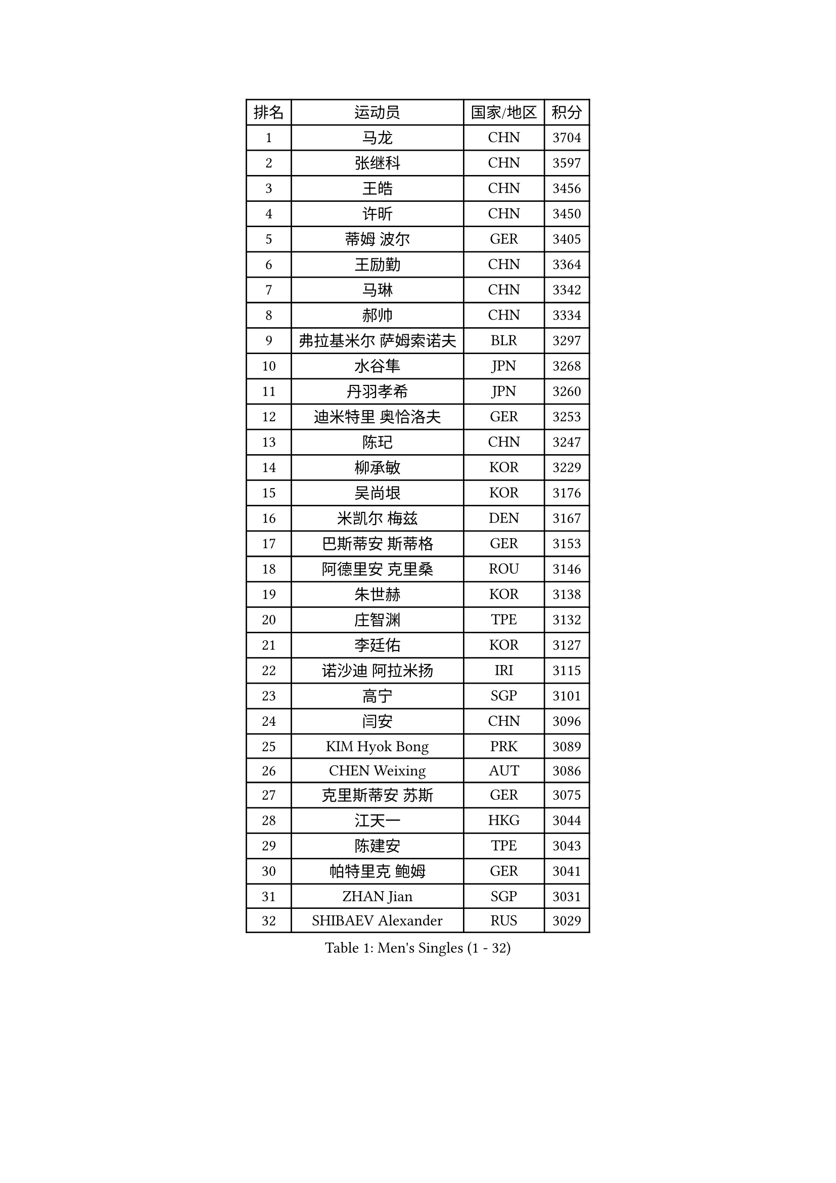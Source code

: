 
#set text(font: ("Courier New", "NSimSun"))
#figure(
  caption: "Men's Singles (1 - 32)",
    table(
      columns: 4,
      [排名], [运动员], [国家/地区], [积分],
      [1], [马龙], [CHN], [3704],
      [2], [张继科], [CHN], [3597],
      [3], [王皓], [CHN], [3456],
      [4], [许昕], [CHN], [3450],
      [5], [蒂姆 波尔], [GER], [3405],
      [6], [王励勤], [CHN], [3364],
      [7], [马琳], [CHN], [3342],
      [8], [郝帅], [CHN], [3334],
      [9], [弗拉基米尔 萨姆索诺夫], [BLR], [3297],
      [10], [水谷隼], [JPN], [3268],
      [11], [丹羽孝希], [JPN], [3260],
      [12], [迪米特里 奥恰洛夫], [GER], [3253],
      [13], [陈玘], [CHN], [3247],
      [14], [柳承敏], [KOR], [3229],
      [15], [吴尚垠], [KOR], [3176],
      [16], [米凯尔 梅兹], [DEN], [3167],
      [17], [巴斯蒂安 斯蒂格], [GER], [3153],
      [18], [阿德里安 克里桑], [ROU], [3146],
      [19], [朱世赫], [KOR], [3138],
      [20], [庄智渊], [TPE], [3132],
      [21], [李廷佑], [KOR], [3127],
      [22], [诺沙迪 阿拉米扬], [IRI], [3115],
      [23], [高宁], [SGP], [3101],
      [24], [闫安], [CHN], [3096],
      [25], [KIM Hyok Bong], [PRK], [3089],
      [26], [CHEN Weixing], [AUT], [3086],
      [27], [克里斯蒂安 苏斯], [GER], [3075],
      [28], [江天一], [HKG], [3044],
      [29], [陈建安], [TPE], [3043],
      [30], [帕特里克 鲍姆], [GER], [3041],
      [31], [ZHAN Jian], [SGP], [3031],
      [32], [SHIBAEV Alexander], [RUS], [3029],
    )
  )#pagebreak()

#set text(font: ("Courier New", "NSimSun"))
#figure(
  caption: "Men's Singles (33 - 64)",
    table(
      columns: 4,
      [排名], [运动员], [国家/地区], [积分],
      [33], [帕纳吉奥迪斯 吉奥尼斯], [GRE], [3027],
      [34], [郑荣植], [KOR], [3024],
      [35], [LIVENTSOV Alexey], [RUS], [3022],
      [36], [罗伯特 加尔多斯], [AUT], [3013],
      [37], [张一博], [JPN], [3012],
      [38], [金珉锡], [KOR], [3012],
      [39], [TOKIC Bojan], [SLO], [3011],
      [40], [马克斯 弗雷塔斯], [POR], [3010],
      [41], [LUNDQVIST Jens], [SWE], [3004],
      [42], [林高远], [CHN], [3004],
      [43], [TAKAKIWA Taku], [JPN], [3001],
      [44], [约尔根 佩尔森], [SWE], [2987],
      [45], [李尚洙], [KOR], [2986],
      [46], [SEO Hyundeok], [KOR], [2978],
      [47], [岸川圣也], [JPN], [2977],
      [48], [吉村真晴], [JPN], [2977],
      [49], [SKACHKOV Kirill], [RUS], [2974],
      [50], [丁祥恩], [KOR], [2958],
      [51], [维尔纳 施拉格], [AUT], [2951],
      [52], [ACHANTA Sharath Kamal], [IND], [2951],
      [53], [蒂亚戈 阿波罗尼亚], [POR], [2947],
      [54], [唐鹏], [HKG], [2943],
      [55], [#text(gray, "高礼泽")], [HKG], [2940],
      [56], [安德烈 加奇尼], [CRO], [2938],
      [57], [#text(gray, "尹在荣")], [KOR], [2934],
      [58], [CHTCHETININE Evgueni], [BLR], [2929],
      [59], [吉田海伟], [JPN], [2927],
      [60], [MATTENET Adrien], [FRA], [2925],
      [61], [方博], [CHN], [2924],
      [62], [松平健太], [JPN], [2922],
      [63], [WANG Eugene], [CAN], [2915],
      [64], [#text(gray, "JANG Song Man")], [PRK], [2913],
    )
  )#pagebreak()

#set text(font: ("Courier New", "NSimSun"))
#figure(
  caption: "Men's Singles (65 - 96)",
    table(
      columns: 4,
      [排名], [运动员], [国家/地区], [积分],
      [65], [SMIRNOV Alexey], [RUS], [2903],
      [66], [MATSUDAIRA Kenji], [JPN], [2899],
      [67], [KARAKASEVIC Aleksandar], [SRB], [2898],
      [68], [CHO Eonrae], [KOR], [2889],
      [69], [ZWICKL Daniel], [HUN], [2887],
      [70], [LEUNG Chu Yan], [HKG], [2887],
      [71], [MONTEIRO Joao], [POR], [2886],
      [72], [HABESOHN Daniel], [AUT], [2882],
      [73], [帕特里克 弗朗西斯卡], [GER], [2877],
      [74], [VANG Bora], [TUR], [2875],
      [75], [#text(gray, "RUBTSOV Igor")], [RUS], [2874],
      [76], [KIM Junghoon], [KOR], [2873],
      [77], [卡林尼科斯 格林卡], [GRE], [2868],
      [78], [TAN Ruiwu], [CRO], [2867],
      [79], [YIN Hang], [CHN], [2864],
      [80], [LIN Ju], [DOM], [2860],
      [81], [KIM Donghyun], [KOR], [2860],
      [82], [艾曼纽 莱贝松], [FRA], [2855],
      [83], [BOBOCICA Mihai], [ITA], [2853],
      [84], [HE Zhiwen], [ESP], [2852],
      [85], [PATTANTYUS Adam], [HUN], [2852],
      [86], [PROKOPCOV Dmitrij], [CZE], [2849],
      [87], [村松雄斗], [JPN], [2848],
      [88], [#text(gray, "SONG Hongyuan")], [CHN], [2846],
      [89], [黄镇廷], [HKG], [2838],
      [90], [CHEN Feng], [SGP], [2832],
      [91], [PLATONOV Pavel], [BLR], [2831],
      [92], [UEDA Jin], [JPN], [2825],
      [93], [卢文 菲鲁斯], [GER], [2816],
      [94], [WU Jiaji], [DOM], [2812],
      [95], [HUANG Sheng-Sheng], [TPE], [2811],
      [96], [MACHI Asuka], [JPN], [2806],
    )
  )#pagebreak()

#set text(font: ("Courier New", "NSimSun"))
#figure(
  caption: "Men's Singles (97 - 128)",
    table(
      columns: 4,
      [排名], [运动员], [国家/地区], [积分],
      [97], [PETO Zsolt], [SRB], [2803],
      [98], [GERELL Par], [SWE], [2803],
      [99], [SAHA Subhajit], [IND], [2802],
      [100], [让 米歇尔 赛弗], [BEL], [2801],
      [101], [JAKAB Janos], [HUN], [2801],
      [102], [GORAK Daniel], [POL], [2800],
      [103], [TOSIC Roko], [CRO], [2797],
      [104], [西蒙 高兹], [FRA], [2792],
      [105], [MATSUMOTO Cazuo], [BRA], [2790],
      [106], [LI Ahmet], [TUR], [2788],
      [107], [PAIKOV Mikhail], [RUS], [2787],
      [108], [侯英超], [CHN], [2787],
      [109], [KONECNY Tomas], [CZE], [2786],
      [110], [WU Chih-Chi], [TPE], [2786],
      [111], [LASHIN El-Sayed], [EGY], [2784],
      [112], [FLORAS Robert], [POL], [2782],
      [113], [DRINKHALL Paul], [ENG], [2780],
      [114], [KORBEL Petr], [CZE], [2779],
      [115], [SIMONCIK Josef], [CZE], [2776],
      [116], [塩野真人], [JPN], [2773],
      [117], [DIDUKH Oleksandr], [UKR], [2770],
      [118], [斯特凡 菲格尔], [AUT], [2770],
      [119], [CIOTI Constantin], [ROU], [2769],
      [120], [BAI He], [SVK], [2767],
      [121], [KUZMIN Fedor], [RUS], [2767],
      [122], [#text(gray, "KIM Song Nam")], [PRK], [2767],
      [123], [FEJER-KONNERTH Zoltan], [GER], [2761],
      [124], [KOU Lei], [UKR], [2761],
      [125], [LIU Song], [ARG], [2761],
      [126], [WANG Zengyi], [POL], [2760],
      [127], [CHEUNG Yuk], [HKG], [2759],
      [128], [KOSIBA Daniel], [HUN], [2759],
    )
  )